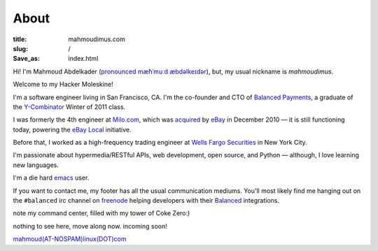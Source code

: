 About
#####

:title: mahmoudimus.com
:slug: /
:Save_as: index.html

Hi! I'm Mahmoud Abdelkader (`pronounced`_ `mæħˈmuːd æbdəlkeɪdər`_), but, my
usual nickname is *mahmoudimus*.

Welcome to my Hacker Moleskine!

I'm a software engineer living in San Francisco, CA. I'm the co-founder and CTO
of `Balanced Payments`_, a graduate of the `Y\-Combinator`_ Winter of 2011 class.

I was formerly the 4th engineer at `Milo.com`_, which was `acquired`_ by `eBay`_ in
December 2010 — it is still functioning today, powering the `eBay Local`_
initiative.

Before that, I worked as a high-frequency trading engineer at `Wells Fargo Securities`_
in New York City.

I'm passionate about hypermedia/RESTful APIs, web development, open source, and
Python — although, I love learning new languages.

I'm a die hard `emacs`_ user.

If you want to contact me, my footer has all the usual communication mediums. You'll
most likely find me hanging out on the ``#balanced`` irc channel on `freenode`_ helping
developers with their `Balanced`_ integrations.

.. container:: command

   .. image:: {static}/media/images/mycommandcenter.png
      :alt: command center

   note my command center, filled with my tower of Coke Zero:)

   nothing to see here, move along now.
   incoming soon!

   `mahmoud(AT-NOSPAM)linux(DOT)com`_

.. _pronounced: media/misc/mahmoud-pronunciation.mp3
.. _mæħˈmuːd æbdəlkeɪdər: http://en.wikipedia.org/wiki/Wikipedia:IPA_for_Egyptian_Arabic
.. _Balanced:
.. _Balanced Payments: https://balancedpayments.com
.. _freenode: http://freenode.net
.. _emacs: http://www.gnu.org/software/emacs/
.. _acquired: http://techcrunch.com/2010/12/02/confirmed-ebay-acquires-milo-for-75-million-investors-make-a-killing/
.. _Milo.com: http://milo.com/
.. _eBay Local: http://www.ebay.com/local
.. _eBay: http://ebay.com
.. _Y-Combinator: http://ycombinator.com
.. _Wells Fargo Securities: https://www.wellsfargo.com/com/securities/
.. _my blog: http://mahmoudimus.com/blog
.. _mahmoud(AT-NOSPAM)linux(DOT)com: mailto:mahmoud(AT-NOSPAM)linux(DOT)com
